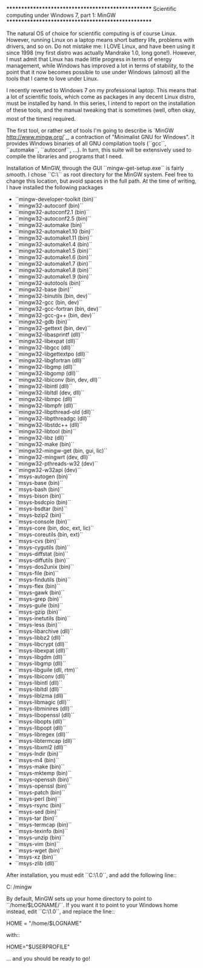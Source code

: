 ***************************************************
Scientific computing under Windows 7, part 1: MinGW
***************************************************

The natural OS of choice for scientific computing is of course Linux. However, running Linux on a laptop means short battery life, problems with drivers, and so on. Do not mistake me: I LOVE Linux, and have been using it since 1998 (my first distro was actually Mandrake 1.0, long gone!). However, I must admit that Linux has made little progress in terms of energy management, while Windows has improved a lot in terms of stability, to the point that it now becomes possible to use under Windows (almost) all the tools that I came to love under Linux.

I recently reverted to Windows 7 on my professional laptop. This means that a lot of scientific tools, which come as packages in any decent Linux distro, must be installed by hand. In this series, I intend to report on the installation of these tools, and the manual tweaking that is sometimes (well, often okay, most of the times) required.

The first tool, or rather set of tools I'm going to describe is `MinGW <http://www.mingw.org/>`_, a contraction of "Minimalist GNU for Windows". It provides Windows binaries of all GNU compilation tools (``gcc``, ``automake``, ``autoconf``, ...). In turn, this suite will be extensively used to compile the libraries and programs that I need.

Installation of MinGW, through the GUI ``mingw-get-setup.exe`` is fairly smooth. I chose ``C:\MinGW\`` as root directory for the MinGW system. Feel free to change this location, but avoid spaces in the full path. At the time of writing, I have installed the following packages

  - ``mingw-developer-toolkit (bin)``
  - ``mingw32-autoconf (bin)``
  - ``mingw32-autoconf2.1 (bin)``
  - ``mingw32-autoconf2.5 (bin)``
  - ``mingw32-automake (bin)``
  - ``mingw32-automake1.10 (bin)``
  - ``mingw32-automake1.11 (bin)``
  - ``mingw32-automake1.4 (bin)``
  - ``mingw32-automake1.5 (bin)``
  - ``mingw32-automake1.6 (bin)``
  - ``mingw32-automake1.7 (bin)``
  - ``mingw32-automake1.8 (bin)``
  - ``mingw32-automake1.9 (bin)``
  - ``mingw32-autotools (bin)``
  - ``mingw32-base (bin)``
  - ``mingw32-binutils (bin, dev)``
  - ``mingw32-gcc (bin, dev)``
  - ``mingw32-gcc-fortran (bin, dev)``
  - ``mingw32-gcc-g++ (bin, dev)``
  - ``mingw32-gdb (bin)``
  - ``mingw32-gettext (bin, dev)``
  - ``mingw32-libasprintf (dll)``
  - ``mingw32-libexpat (dll)``
  - ``mingw32-libgcc (dll)``
  - ``mingw32-libgettextpo (dll)``
  - ``mingw32-libgfortran (dll)``
  - ``mingw32-libgmp (dll)``
  - ``mingw32-libgomp (dll)``
  - ``mingw32-libiconv (bin, dev, dll)``
  - ``mingw32-libintl (dll)``
  - ``mingw32-libltdl (dev, dll)``
  - ``mingw32-libmpc (dll)``
  - ``mingw32-libmpfr (dll)``
  - ``mingw32-libpthread-old (dll)``
  - ``mingw32-libpthreadgc (dll)``
  - ``mingw32-libstdc++ (dll)``
  - ``mingw32-libtool (bin)``
  - ``mingw32-libz (dll)``
  - ``mingw32-make (bin)``
  - ``mingw32-mingw-get (bin, gui, lic)``
  - ``mingw32-mingwrt (dev, dll)``
  - ``mingw32-pthreads-w32 (dev)``
  - ``mingw32-w32api (dev)``
  - ``msys-autogen (bin)``
  - ``msys-base (bin)``
  - ``msys-bash (bin)``
  - ``msys-bison (bin)``
  - ``msys-bsdcpio (bin)``
  - ``msys-bsdtar (bin)``
  - ``msys-bzip2 (bin)``
  - ``msys-console (bin)``
  - ``msys-core (bin, doc, ext, lic)``
  - ``msys-coreutils (bin, ext)``
  - ``msys-cvs (bin)``
  - ``msys-cygutils (bin)``
  - ``msys-diffstat (bin)``
  - ``msys-diffutils (bin)``
  - ``msys-dos2unix (bin)``
  - ``msys-file (bin)``
  - ``msys-findutils (bin)``
  - ``msys-flex (bin)``
  - ``msys-gawk (bin)``
  - ``msys-grep (bin)``
  - ``msys-guile (bin)``
  - ``msys-gzip (bin)``
  - ``msys-inetutils (bin)``
  - ``msys-less (bin)``
  - ``msys-libarchive (dll)``
  - ``msys-libbz2 (dll)``
  - ``msys-libcrypt (dll)``
  - ``msys-libexpat (dll)``
  - ``msys-libgdm (dll)``
  - ``msys-libgmp (dll)``
  - ``msys-libguile (dll, rtm)``
  - ``msys-libiconv (dll)``
  - ``msys-libintl (dll)``
  - ``msys-libltdl (dll)``
  - ``msys-liblzma (dll)``
  - ``msys-libmagic (dll)``
  - ``msys-libminires (dll)``
  - ``msys-libopenssl (dll)``
  - ``msys-libopts (dll)``
  - ``msys-libpopt (dll)``
  - ``msys-libregex (dll)``
  - ``msys-libtermcap (dll)``
  - ``msys-libxml2 (dll)``
  - ``msys-lndir (bin)``
  - ``msys-m4 (bin)``
  - ``msys-make (bin)``
  - ``msys-mktemp (bin)``
  - ``msys-openssh (bin)``
  - ``msys-openssl (bin)``
  - ``msys-patch (bin)``
  - ``msys-perl (bin)``
  - ``msys-rsync (bin)``
  - ``msys-sed (bin)``
  - ``msys-tar (bin)``
  - ``msys-termcap (bin)``
  - ``msys-texinfo (bin)``
  - ``msys-unzip (bin)``
  - ``msys-vim (bin)``
  - ``msys-wget (bin)``
  - ``msys-xz (bin)``
  - ``msys-zlib (dll)``

After installation, you must edit ``C:\MinGW\msys\1.0\etc\fstab``, and add the following line::

  C:\MinGW  /mingw

By default, MinGW sets up your home directory to point to ``/home/$LOGNAME/``. If you want it to point to your Windows home instead, edit ``C:\MinGW\msys\1.0\etc\profile``, and replace the line::

  HOME = "/home/$LOGNAME"

with::

  HOME="$USERPROFILE"

... and you should be ready to go!
